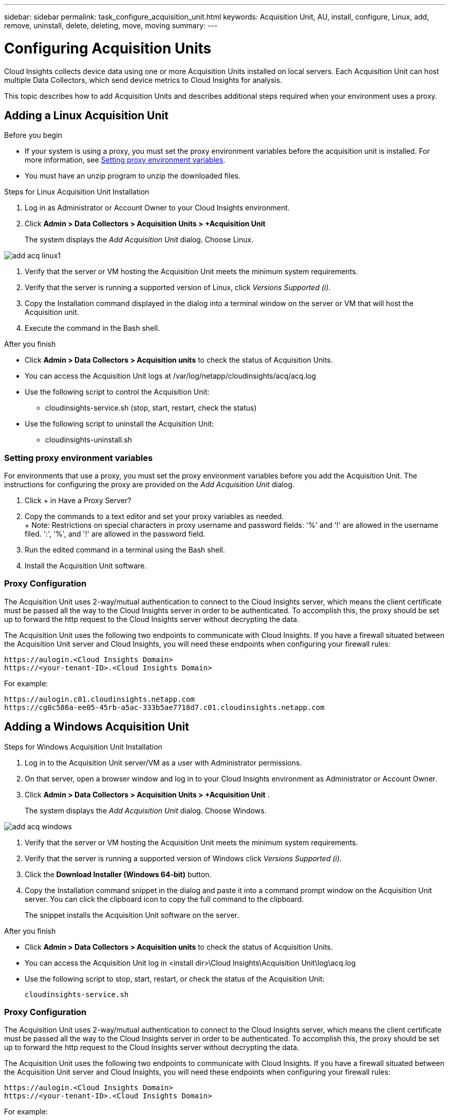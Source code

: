 ---
sidebar: sidebar
permalink: task_configure_acquisition_unit.html
keywords:  Acquisition Unit, AU, install, configure, Linux, add, remove, uninstall, delete, deleting, move, moving
summary:
---

= Configuring Acquisition Units

:toc: macro
:hardbreaks:
:toclevels: 1
:nofooter:
:icons: font
:linkattrs:
:imagesdir: ./media/

[.lead]

Cloud Insights collects device data using one or more Acquisition Units installed on local servers. Each Acquisition Unit can host multiple Data Collectors, which send device metrics to Cloud Insights for analysis. 

This topic describes how to add Acquisition Units and describes additional steps required when your environment uses a proxy. 

== Adding a Linux Acquisition Unit

.Before you begin

* If your system is using a proxy, you must set the proxy environment variables before the acquisition unit is installed. For more information, see <<Setting proxy environment variables>>.
* You must have an unzip program to unzip the downloaded files.

.Steps for Linux Acquisition Unit Installation 

. Log in as Administrator or Account Owner to your Cloud Insights environment. 
. Click *Admin > Data Collectors > Acquisition Units > +Acquisition Unit* 
+
The system displays the _Add Acquisition Unit_ dialog. Choose Linux.

[.thumb]
image::add_acq_linux1.png[]

. Verify that the server or VM hosting the Acquisition Unit meets the minimum system requirements. 
. Verify that the server is running a supported version of Linux, click _Versions Supported (i)_.

. Copy the Installation command displayed in the dialog into a terminal window on the server or VM that will host the Acquisition unit.  
. Execute the command in the Bash shell. 

.After you finish

* Click *Admin > Data Collectors > Acquisition units* to check the status of Acquisition Units. 
* You can access the Acquisition Unit logs at /var/log/netapp/cloudinsights/acq/acq.log
* Use the following script to control the Acquisition Unit:
** cloudinsights-service.sh (stop, start, restart, check the status)
* Use the following script to uninstall the Acquisition Unit:
** cloudinsights-uninstall.sh

=== Setting proxy environment variables

For environments that use a proxy, you must set the proxy environment variables before you add the Acquisition Unit. The instructions for configuring the proxy are provided on the _Add Acquisition Unit_  dialog. 

. Click + in Have a Proxy Server?
. Copy the commands to a text editor and set your proxy variables as needed.
+ Note: Restrictions on special characters in proxy username and password fields:  '%' and '!' are allowed in the  username filed. ':', '%', and '!' are allowed in the password field. 
. Run the edited command in a terminal using the Bash shell.
. Install the Acquisition Unit software.

=== Proxy Configuration

The Acquisition Unit uses 2-way/mutual authentication to connect to the Cloud Insights server, which means the client certificate must be passed all the way to the Cloud Insights server in order to be authenticated. To accomplish this, the proxy should be set up to forward the http request to the Cloud Insights server without decrypting the data.

The Acquisition Unit uses the following two endpoints to communicate with Cloud Insights. If you have a firewall situated between the Acquisition Unit server and Cloud Insights, you will need these endpoints when configuring your firewall rules:

 https://aulogin.<Cloud Insights Domain>
 https://<your-tenant-ID>.<Cloud Insights Domain>
 
For example:
 
 https://aulogin.c01.cloudinsights.netapp.com
 https://cg0c586a-ee05-45rb-a5ac-333b5ae7718d7.c01.cloudinsights.netapp.com


////
 https://aulogin.<domain>
 https://<tenantUUID>.<domain>

The second URL can be found in the acq.log, which is located at the following location.

 Windows: <installation location>/Cloud Insights/Acquisition Unit/log/acq.log
 Linux: /var/log/netapp/cloudinsights/acq/acq.log

The URl can be found by searching the .log for “Attempting to verify server at: https://<tenantUUID>.oci.cloud.netapp.com”
////

== Adding a Windows Acquisition Unit

.Steps for Windows Acquisition Unit Installation 

. Log in to the Acquisition Unit server/VM as a user with Administrator permissions.
. On that server, open a browser window and log in to your Cloud Insights environment as Administrator or Account Owner. 
. Click *Admin > Data Collectors > Acquisition Units > +Acquisition Unit* .
+
The system displays the _Add Acquisition Unit_ dialog. Choose Windows.

[.thumb]
image::add_acq_windows.png[]

. Verify that the server or VM hosting the Acquisition Unit meets the minimum system requirements. 
. Verify that the server is running a supported version of Windows click _Versions Supported (i)_.

. Click the *Download Installer (Windows 64-bit)* button. 

. Copy the Installation command snippet in the dialog and paste it into a command prompt window on the Acquisition Unit server. You can click the clipboard icon to copy the full command to the clipboard.
+
The snippet installs the Acquisition Unit software on the server. 

.After you finish

* Click *Admin > Data Collectors > Acquisition units* to check the status of Acquisition Units. 
* You can access the Acquisition Unit log in <install dir>\Cloud Insights\Acquisition Unit\log\acq.log

* Use the following script to stop, start, restart, or check the status of the Acquisition Unit:
+
 cloudinsights-service.sh 
 
//* Use the following script to uninstall the Acquisition Unit:

//** cloudinsights-uninstall.sh

=== Proxy Configuration

The Acquisition Unit uses 2-way/mutual authentication to connect to the Cloud Insights server, which means the client certificate must be passed all the way to the Cloud Insights server in order to be authenticated. To accomplish this, the proxy should be set up to forward the http request to the Cloud Insights server without decrypting the data.

The Acquisition Unit uses the following two endpoints to communicate with Cloud Insights. If you have a firewall situated between the Acquisition Unit server and Cloud Insights, you will need these endpoints when configuring your firewall rules:

 https://aulogin.<Cloud Insights Domain>
 https://<your-tenant-ID>.<Cloud Insights Domain>
 
For example:
 
 https://aulogin.c01.cloudinsights.netapp.com
 https://cg0c586a-ee05-45rb-a5ac-333b5ae7718d7.c01.cloudinsights.netapp.com

////
== Setting proxy environment variables

For environments that use a proxy, you must set the proxy environment variables before you add the Acquisition Unit. The instructions for configuring the proxy are provided on the _Add Acquisition Unit_  dialog. 

. Click + in Have a Proxy Server?
. Copy the commands to a text editor and set your proxy variables as needed.
+ Note: Restrictions on special characters in proxy username and password fields:  '%' and '!' are allowed in the  username filed. ':', '%', and '!' are allowed in the password field. 
. Run the edited command in a terminal using the Bash shell.
. Install the Acquisition Unit software.
////

== Uninstalling an Acquisition Unit

To uninstall the Acquisition Unit software, do the following:

*Windows:*

. On the Acquisition Unit server/VM, open Control Panel and choose *Uninstall a Program*. Select the Cloud Insights Acquisition Unit program for removal.
. Click Uninstall and follow the prompts.

*Linux:*

. On the Acquisition Unit server/VM, run the following command: 

 sudo cloudinsights-uninstall.sh -p
 
. For help with uninstall, run: 

 sudo cloudinsights-uninstall.sh --help

*Both:*

. After uninstalling the AU software, go to *Admin > Data Collectors* and select the *Acquisition Units* tab.
. Click the Options button to the right of the Acquisition Unit you wish to uninstall, and select _Delete_. You can delete an Acquisition Unit only if there are no data collectors assigned to it.



== Reinstalling an Acquisition Unit

To re-install an Acquisition Unit on the same server/VM, you must follow these steps:

.Before you begin

You must have a temporary Acquisition Unit configured on a separate server/VM before re-installing an Acquisition Unit.

.Steps
. Log in to the Acquisition Unit server/VM and uninstall the AU software.
. Log into your Cloud Insights environment and go to *Admin > Data Collectors*. 
. For each data collector, click the Options menu on the right and select _Edit_. Assign the data collector to the temporary Acquisition Unit and click *Save*.
+
You can also select multiple data collectors of the same type and click the *Bulk Actions* button. Choose _Edit_ and assign the data collectors to the temporary Acquisition Unit.

. After all of the data collectors have been moved to the temporary Acquisition Unit, go to *Admin > Data Collectors* and select the *Acquisition Units* tab.

. Click the Options button to the right of the Acquisition Unit you wish to re-install, and select _Delete_. You can delete an Acquisition Unit only if there are no data collectors assigned to it.

. You can now re-install the Acquisition Unit software on the original server/VM. Click *+Acquisition Unit* and follow the instructions above to install the Acquisition Unit.  

. Once the Acquisition Unit has been re-installed, assign your data collectors back to the Acquisition Unit.

